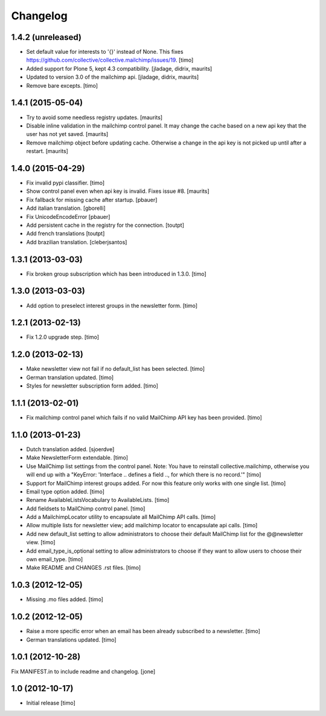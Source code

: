 Changelog
=========

1.4.2 (unreleased)
------------------

- Set default value for interests to '{}' instead of None. This fixes https://github.com/collective/collective.mailchimp/issues/19.
  [timo]

- Added support for Plone 5, kept 4.3 compatibility.
  [jladage, didrix, maurits]

- Updated to version 3.0 of the mailchimp api.
  [jladage, didrix, maurits]

- Remove bare excepts.
  [timo]


1.4.1 (2015-05-04)
------------------

- Try to avoid some needless registry updates.
  [maurits]

- Disable inline validation in the mailchimp control panel.  It may
  change the cache based on a new api key that the user has not yet
  saved.
  [maurits]

- Remove mailchimp object before updating cache.  Otherwise a change
  in the api key is not picked up until after a restart.
  [maurits]


1.4.0 (2015-04-29)
------------------

- Fix invalid pypi classifier.
  [timo]

- Show control panel even when api key is invalid.
  Fixes issue #8.
  [maurits]

- Fix fallback for missing cache after startup.
  [pbauer]

- Add italian translation.
  [gborelli]

- Fix UnicodeEncodeError
  [pbauer]

- Add persistent cache in the registry for the connection.
  [toutpt]

- Add french translations
  [toutpt]

- Add brazilian translation.
  [cleberjsantos]


1.3.1 (2013-03-03)
------------------

- Fix broken group subscription which has been introduced in 1.3.0.
  [timo]


1.3.0 (2013-03-03)
------------------

- Add option to preselect interest groups in the newsletter form.
  [timo]


1.2.1 (2013-02-13)
------------------

- Fix 1.2.0 upgrade step.
  [timo]


1.2.0 (2013-02-13)
------------------

- Make newsletter view not fail if no default_list has been selected.
  [timo]

- German translation updated.
  [timo]

- Styles for newsletter subscription form added.
  [timo]


1.1.1 (2013-02-01)
------------------

- Fix mailchimp control panel which fails if no valid MailChimp API key has
  been provided.
  [timo]


1.1.0 (2013-01-23)
------------------

- Dutch translation added.
  [sjoerdve]

- Make NewsletterForm extendable.
  [timo]

- Use MailChimp list settings from the control panel. Note: You have to
  reinstall collective.mailchimp, otherwise you will end up with a
  "KeyError: 'Interface .. defines a field .., for which there is no record.'"
  [timo]

- Support for MailChimp interest groups added. For now this feature only works
  with one single list.
  [timo]

- Email type option added.
  [timo]

- Rename AvailableListsVocabulary to AvailableLists.
  [timo]

- Add fieldsets to MailChimp control panel.
  [timo]

- Add a MailchimpLocator utility to encapsulate all MailChimp API calls.
  [timo]

- Allow multiple lists for newsletter view; add mailchimp locator to
  encapsulate api calls.
  [timo]

- Add new default_list setting to allow administrators to choose their default
  MailChimp list for the @@newsletter view.
  [timo]

- Add email_type_is_optional setting to allow administrators to choose if they
  want to allow users to choose their own email_type.
  [timo]

- Make README and CHANGES .rst files.
  [timo]


1.0.3 (2012-12-05)
------------------

- Missing .mo files added.
  [timo]


1.0.2 (2012-12-05)
------------------

- Raise a more specific error when an email has been already subscribed to a
  newsletter.
  [timo]

- German translations updated.
  [timo]


1.0.1 (2012-10-28)
------------------

Fix MANIFEST.in to include readme and changelog.
[jone]


1.0 (2012-10-17)
----------------

- Initial release
  [timo]
